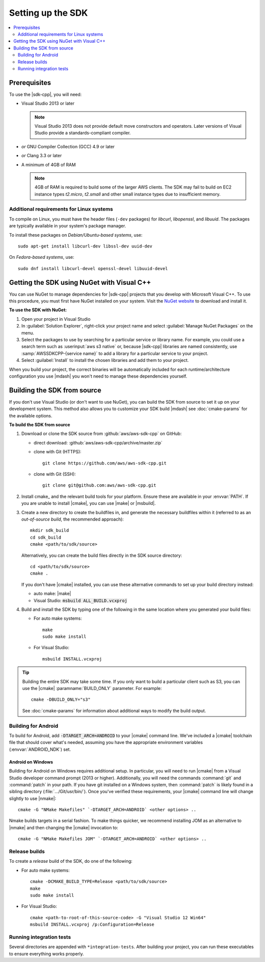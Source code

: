 .. Copyright 2010-2016 Amazon.com, Inc. or its affiliates. All Rights Reserved.

   This work is licensed under a Creative Commons Attribution-NonCommercial-ShareAlike 4.0
   International License (the "License"). You may not use this file except in compliance with the
   License. A copy of the License is located at http://creativecommons.org/licenses/by-nc-sa/4.0/.

   This file is distributed on an "AS IS" BASIS, WITHOUT WARRANTIES OR CONDITIONS OF ANY KIND,
   either express or implied. See the License for the specific language governing permissions and
   limitations under the License.

.. highlight:: sh

##################
Setting up the SDK
##################

.. contents::
    :local:
    :depth: 2

Prerequisites
=============

To use the |sdk-cpp|, you will need:

* Visual Studio 2013 or later

  .. note:: Visual Studio 2013 does not provide default move constructors and operators. Later
      versions of Visual Studio provide a standards-compliant compiler.

* *or* GNU Compiler Collection (GCC) 4.9 or later
* *or* Clang 3.3 or later
* A minimum of 4GB of RAM

  .. note:: 4GB of RAM is required to build some of the larger AWS clients. The SDK may fail to
      build on EC2 instance types *t2.micro*, *t2.small* and other small instance types due to
      insufficient memory.


Additional requirements for Linux systems
-----------------------------------------

To compile on Linux, you must have the header files (``-dev`` packages) for *libcurl*, *libopenssl*,
and *libuuid*. The packages are typically available in your system's package manager.

To install these packages on *Debian/Ubuntu-based systems*, use::

 sudo apt-get install libcurl-dev libssl-dev uuid-dev

On *Fedora-based systems*, use::

 sudo dnf install libcurl-devel openssl-devel libuuid-devel


.. _setup-with-nuget:

Getting the SDK using NuGet with Visual C++
===========================================

You can use NuGet to manage dependencies for |sdk-cpp| projects that you develop with Microsoft
Visual C++. To use this procedure, you must first have NuGet installed on your system. Visit the
`NuGet website <nuget>`_ to download and install it.

**To use the SDK with NuGet:**

#. Open your project in Visual Studio

#. In :guilabel:`Solution Explorer`, right-click your project name and select :guilabel:`Manage
   NuGet Packages` on the menu.

#. Select the packages to use by searching for a particular service or library name. For example,
   you could use a search term such as :userinput:`aws s3 native` or, because |sdk-cpp| libraries
   are named consistently, use :samp:`AWSSDKCPP-{service name}` to add a library for a particular
   service to your project.

#. Select :guilabel:`Install` to install the chosen libraries and add them to your project.

When you build your project, the correct binaries will be automatically included for each
runtime/architecture configuration you use |mdash| you won't need to manage these dependencies
yourself.


.. _setup-from-source:

Building the SDK from source
============================

If you don't use Visual Studio (or don't want to use NuGet), you can build the SDK from source to
set it up on your development system. This method also allows you to customize your SDK build
|mdash| see :doc:`cmake-params` for the available options.

**To build the SDK from source**

#. Download or clone the SDK source from :github:`aws/aws-sdk-cpp` on GitHub:

   * direct download: :github:`aws/aws-sdk-cpp/archive/master.zip`

   * clone with Git (HTTPS)::

      git clone https://github.com/aws/aws-sdk-cpp.git

   * clone with Git (SSH)::

      git clone git@github.com:aws/aws-sdk-cpp.git

#. Install cmake_ and the relevant build tools for your platform. Ensure these are available in your
   :envvar:`PATH`. If you are unable to install |cmake|, you can use |make| or |msbuild|.

#. Create a new directory to create the buildfiles in, and generate the necessary buildfiles within
   it (referred to as an *out-of-source build*, the recommended approach)::

    mkdir sdk_build
    cd sdk_build
    cmake <path/to/sdk/source>

   Alternatively, you can create the build files directly in the SDK source directory::

    cd <path/to/sdk/source>
    cmake .

   If you don't have |cmake| installed, you can use these alternative commands to set up your build
   directory instead:

   * auto make: |make|
   * Visual Studio: :code:`msbuild ALL_BUILD.vcxproj`

#. Build and install the SDK by typing one of the following in the same location where you generated
   your build files:

   * For auto make systems::

      make
      sudo make install

   * For Visual Studio::

      msbuild INSTALL.vcxproj

.. tip:: Building the entire SDK may take some time. If you only want to build a particular client
   such as S3, you can use the |cmake| :paramname:`BUILD_ONLY` parameter. For example::

    cmake -DBUILD_ONLY="s3"

   See :doc:`cmake-params` for information about additional ways to modify the build output.


Building for Android
--------------------

To build for Android, add :code:`-DTARGET_ARCH=ANDROID` to your |cmake| command line. We've
included a |cmake| toolchain file that should cover what's needed, assuming you have the
appropriate environment variables (:envvar:`ANDROID_NDK`) set.

Android on Windows
~~~~~~~~~~~~~~~~~~

Building for Android on Windows requires additional setup. In particular, you will need to run
|cmake| from a Visual Studio developer command prompt (2013 or higher). Additionally, you
will need the commands :command:`git` and :command:`patch` in your path. If you have git installed
on a Windows system, then :command:`patch` is likely found in a sibling directory
(:file:`.../Git/usr/bin/`).  Once you've verified these requirements, your |cmake| command
line will change slightly to use |nmake|::

 cmake -G "NMake Makefiles" `-DTARGET_ARCH=ANDROID` <other options> ..

Nmake builds targets in a serial fashion. To make things quicker, we recommend installing JOM as an
alternative to |nmake| and then changing the |cmake| invocation to::

 cmake -G "NMake Makefiles JOM" `-DTARGET_ARCH=ANDROID` <other options> ..


Release builds
--------------

To create a *release* build of the SDK, do one of the following:

* For auto make systems::

   cmake -DCMAKE_BUILD_TYPE=Release <path/to/sdk/source>
   make
   sudo make install

* For Visual Studio::

   cmake <path-to-root-of-this-source-code> -G "Visual Studio 12 Win64"
   msbuild INSTALL.vcxproj /p:Configuration=Release

Running integration tests
-------------------------

Several directories are appended with ``*integration-tests``. After building your project, you can
run these executables to ensure everything works properly.

